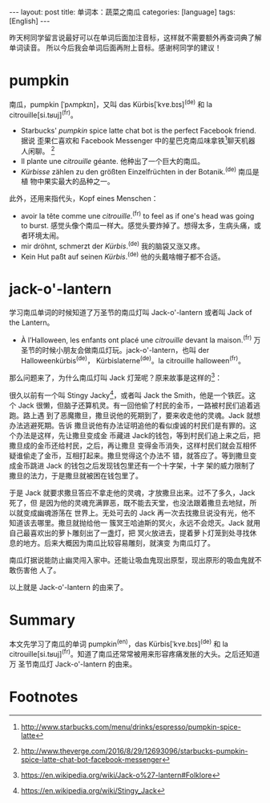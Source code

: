 #+BEGIN_HTML
---
layout: post
title: 单词本：蔬菜之南瓜
categories: [language]
tags: [English]
---
#+END_HTML

昨天柯同学留言说最好可以在单词后面加注音标，这样就不需要额外再查词典了解单词读音。
所以今后我会单词后面再附上音标。感谢柯同学的建议！

* pumpkin

南瓜，pumpkin [ˈpʌmpkɪn]，又叫 das Kürbis[ˈkʏɐ.bɪs]^(de) 和 la
citrouille[si.tʁuj]^(fr)。

- Starbucks' /pumpkin/ spice latte chat bot is the perfect Facebook friend. 据说
  歪果仁喜欢和 Facebook Messenger 中的星巴克南瓜味拿铁[fn:1]聊天机器人闲聊。
  [fn:2]
- Il plante une /citrouille/ géante. 他种出了一个巨大的南瓜。
- /Kürbisse/ zählen zu den größten Einzelfrüchten in der Botanik.^(de) 南瓜是植
  物中果实最大的品种之一。

此外，还用来指代头，Kopf eines Menschen：
- avoir la tête comme une /citrouille/.^(fr) to feel as if one's head was going to
  burst. 感觉头像个南瓜一样大。感觉头要炸掉了。想得太多，生病头痛，或者环境太闹。
- mir dröhnt, schmerzt der /Kürbis/.^(de) 我的脑袋又涨又疼。
- Kein Hut paßt auf seinen /Kürbis/.^(de) 他的头戴啥帽子都不合适。

* jack-o'-lantern

学习南瓜单词的时候知道了万圣节的南瓜灯叫 Jack-o'-lantern 或者叫 Jack of the
Lantern。

- À l’Halloween, les enfants ont placé une /citrouille/ devant la maison.^(fr)
  万圣节的时候小朋友会做南瓜灯玩。jack-o'-lantern，也叫 der Halloweenkürbis^(de)，
  Kürbislaterne^(de)。la citrouille halloween^(fr)。

那么问题来了，为什么南瓜灯叫 Jack 灯笼呢？原来故事是这样的[fn:3]：

很久以前有一个叫 Stingy Jacky[fn:4]，或者叫 Jack the Smith，他是一个铁匠。这个
Jack 很懒，但脑子还算机灵。有一回他偷了村民的金币，一路被村民们追着逃跑。路上遇
到了恶魔撒旦，撒旦说他的死期到了，要来收走他的灵魂。Jack 就想办法逃避死期。告诉
撒旦说他有办法证明追他的看似虔诚的村民们是有罪的。这个办法是这样，先让撒旦变成金
币藏进 Jack的钱包，等到村民们追上来之后，把撒旦成的金币还给村民，之后，再让撒旦
变得金币消失，这样村民们就会互相怀疑谁偷走了金币，互相打起来。撒旦觉得这个办法不
错，就答应了。等到撒旦变成金币跳进 Jack 的钱包之后发现钱包里还有一个十字架，十字
架的威力限制了撒旦的法力，于是撒旦就被困在钱包里了。

于是 Jack 就要求撒旦答应不拿走他的灵魂，才放撒旦出来。过不了多久，Jack 死了，但
是因为他的灵魂充满罪恶，既不能去天堂，也没法跟着撒旦去地狱，所以就变成幽魂游荡在
世界上。无处可去的 Jack 再一次去找撒旦说没有光，他不知道该去哪里。撒旦就抛给他一
簇冥王哈迪斯的冥火，永远不会熄灭。Jack 就用自己最喜欢出的萝卜雕刻出了一盏灯，把
冥火放进去，提着萝卜灯笼到处寻找休息的地方。后来大概因为南瓜比较容易雕刻，就演变
为南瓜灯了。

南瓜灯据说能防止幽灵闯入家中。还能让吸血鬼现出原型，现出原形的吸血鬼就不敢伤害他
人了。

以上就是 Jack-o'-lantern 的由来了。

* Summary

本文先学习了南瓜的单词 pumpkin^(en)，das Kürbis[ˈkʏɐ.bɪs]^(de) 和 la
citrouille[si.tʁuj]^(fr)。知道了南瓜还常常被用来形容疼痛发胀的大头。之后还知道万
圣节南瓜灯 Jack-o'-lantern 的由来。

* Footnotes

[fn:1] http://www.starbucks.com/menu/drinks/espresso/pumpkin-spice-latte

[fn:2] http://www.theverge.com/2016/8/29/12693096/starbucks-pumpkin-spice-latte-chat-bot-facebook-messenger

[fn:3] https://en.wikipedia.org/wiki/Jack-o%27-lantern#Folklore

[fn:4] https://en.wikipedia.org/wiki/Stingy_Jack
